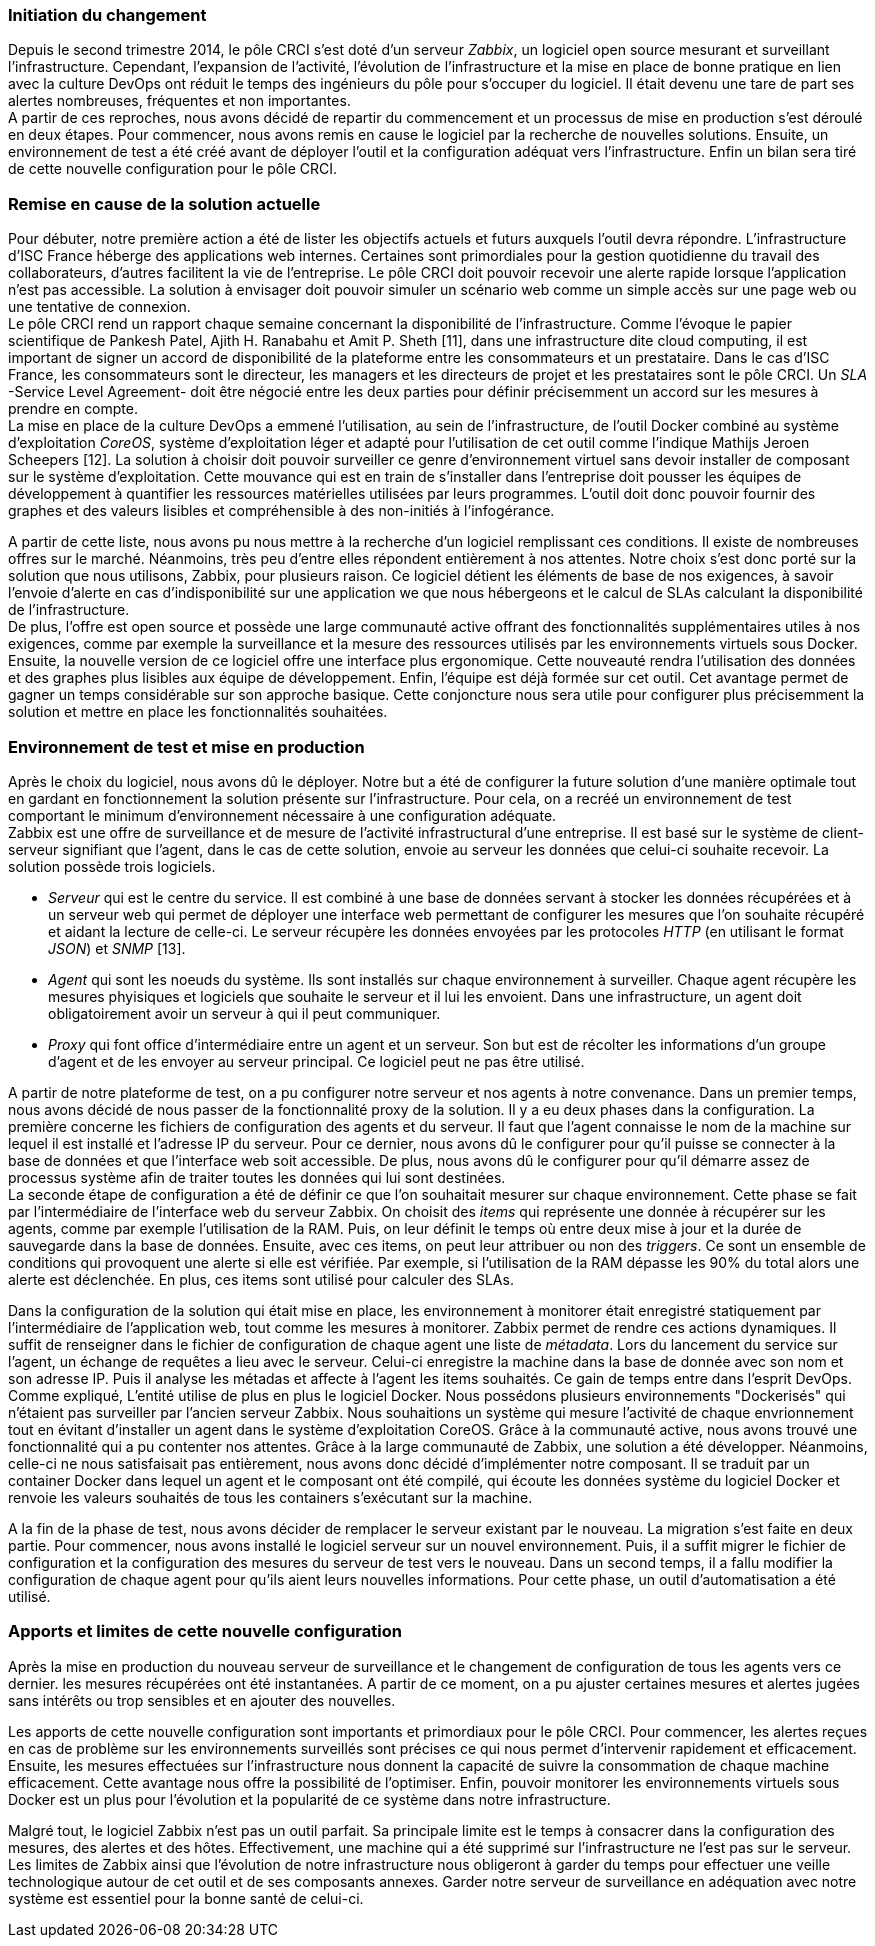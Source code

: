 === Initiation du changement

Depuis le second trimestre 2014, le pôle CRCI s'est doté d'un serveur _Zabbix_, un logiciel open source mesurant et surveillant l'infrastructure.
Cependant, l'expansion de l'activité, l'évolution de l'infrastructure et la mise en place de bonne pratique en lien avec la culture DevOps ont réduit le temps des ingénieurs du pôle pour s'occuper du logiciel. Il était devenu une tare de part ses alertes nombreuses, fréquentes et non importantes.
 +
A partir de ces reproches, nous avons décidé de repartir du commencement et un processus de mise en production s'est déroulé en deux étapes. Pour commencer, nous avons remis en cause le logiciel par la recherche de nouvelles solutions. Ensuite, un environnement de test a été créé avant de déployer l'outil et la configuration adéquat vers l'infrastructure. Enfin un bilan sera tiré de cette nouvelle configuration pour le pôle CRCI.

=== Remise en cause de la solution actuelle

Pour débuter, notre première action a été de lister les objectifs actuels et futurs auxquels l'outil devra répondre.
L'infrastructure d'ISC France héberge des applications web internes. Certaines sont primordiales pour la gestion quotidienne du travail des collaborateurs, d'autres facilitent la vie de l'entreprise. Le pôle CRCI doit pouvoir recevoir une alerte rapide lorsque l'application n'est pas accessible. La solution à envisager doit pouvoir simuler un scénario web comme un simple accès sur une page web ou une tentative de connexion.
 +
Le pôle CRCI rend un rapport chaque semaine concernant la disponibilité de l'infrastructure. Comme l'évoque le papier scientifique de Pankesh Patel, Ajith H. Ranabahu et Amit P. Sheth [11], dans une infrastructure dite cloud computing, il est important de signer un accord de disponibilité de la plateforme entre les consommateurs et un prestataire. Dans le cas d'ISC France, les consommateurs sont le directeur, les managers et les directeurs de projet et les prestataires sont le pôle CRCI. Un _SLA_ -Service Level Agreement- doit être négocié entre les deux parties pour définir précisemment un accord sur les mesures à prendre en compte.
 +
La mise en place de la culture DevOps a emmené l'utilisation, au sein de l'infrastructure, de l'outil Docker combiné au système d'exploitation _CoreOS_, système d'exploitation léger et adapté pour l'utilisation de cet outil comme l'indique Mathijs Jeroen Scheepers [12]. La solution à choisir doit pouvoir surveiller ce genre d'environnement virtuel sans devoir installer de composant sur le système d'exploitation.
Cette mouvance qui est en train de s'installer dans l'entreprise doit pousser les équipes de développement à quantifier les ressources matérielles utilisées par leurs programmes. L'outil doit donc pouvoir fournir des graphes et des valeurs lisibles et compréhensible à des non-initiés à l'infogérance.

<<<

A partir de cette liste, nous avons pu nous mettre à la recherche d'un logiciel remplissant ces conditions. Il existe de nombreuses offres sur le marché. Néanmoins, très peu d'entre elles répondent entièrement à nos attentes. Notre choix s'est donc porté sur la solution que nous utilisons, Zabbix, pour plusieurs raison.
Ce logiciel détient les éléments de base de nos exigences, à savoir l'envoie d'alerte en cas d'indisponibilité sur une application we que nous hébergeons et le calcul de SLAs calculant la disponibilité de l'infrastructure.
 +
De plus, l'offre est open source et possède une large communauté active offrant des fonctionnalités supplémentaires utiles à nos exigences, comme par exemple la surveillance et la mesure des ressources utilisés par les environnements virtuels sous Docker.
Ensuite, la nouvelle version de ce logiciel offre une interface plus ergonomique. Cette nouveauté rendra l'utilisation des données et des graphes plus lisibles aux équipe de développement.
Enfin, l'équipe est déjà formée sur cet outil. Cet avantage permet de gagner un temps considérable sur son approche basique. Cette conjoncture nous sera utile pour configurer plus précisemment la solution et mettre en place les fonctionnalités souhaitées.

=== Environnement de test et mise en production

Après le choix du logiciel, nous avons dû le déployer. Notre but a été de configurer la future solution d'une manière optimale tout en gardant en fonctionnement la solution présente sur l'infrastructure. Pour cela, on a recréé un environnement de test comportant le minimum d'environnement nécessaire à une configuration adéquate.
 +
Zabbix est une offre de surveillance et de mesure de l'activité infrastructural d'une entreprise. Il est basé sur le système de client-serveur signifiant que l'agent, dans le cas de cette solution, envoie au serveur les données que celui-ci souhaite recevoir. La solution possède trois logiciels.

** _Serveur_ qui est le centre du service. Il est combiné à une base de données servant à stocker les données récupérées et à un serveur web qui permet de déployer une interface web permettant de configurer les mesures que l'on souhaite récupéré et aidant la lecture de celle-ci. Le serveur récupère les données envoyées par les protocoles _HTTP_ (en utilisant le format _JSON_) et _SNMP_ [13].
** _Agent_ qui sont les noeuds du système. Ils sont installés sur chaque environnement à surveiller. Chaque agent récupère les mesures phyisiques et logiciels que souhaite le serveur et il lui les envoient. Dans une infrastructure, un agent doit obligatoirement avoir un serveur à qui il peut communiquer.
** _Proxy_ qui font office d'intermédiaire entre un agent et un serveur. Son but est de récolter les informations d'un groupe d'agent et de les envoyer au serveur principal. Ce logiciel peut ne pas être utilisé.

<<<

A partir de notre plateforme de test, on a pu configurer notre serveur et nos agents à notre convenance. Dans un premier temps, nous avons décidé de nous passer de la fonctionnalité proxy de la solution. Il y a eu deux phases dans la configuration.
La première concerne les fichiers de configuration des agents et du serveur. Il faut que l'agent connaisse le nom de la machine sur lequel il est installé et l'adresse IP du serveur. Pour ce dernier, nous avons dû le configurer pour qu'il puisse se connecter à la base de données et que l'interface web soit accessible. De plus, nous avons dû le configurer pour qu'il démarre assez de processus système afin de traiter toutes les données qui lui sont destinées.
 +
La seconde étape de configuration a été de définir ce que l'on souhaitait mesurer sur chaque environnement. Cette phase se fait par l'intermédiaire de l'interface web du serveur Zabbix. On choisit des _items_ qui représente une donnée à récupérer sur les agents, comme par exemple l'utilisation de la RAM. Puis, on leur définit le temps où entre deux mise à jour et la durée de sauvegarde dans la base de données. Ensuite, avec ces items, on peut leur attribuer ou non des _triggers_. Ce sont un ensemble de conditions qui provoquent une alerte si elle est vérifiée. Par exemple, si l'utilisation de la RAM dépasse les 90% du total alors une alerte est déclenchée. En plus, ces items sont utilisé pour calculer des SLAs.

Dans la configuration de la solution qui était mise en place, les environnement à monitorer était enregistré statiquement par l'intermédiaire de l'application web, tout comme les mesures à monitorer. Zabbix permet de rendre ces actions dynamiques. Il suffit de renseigner dans le fichier de configuration de chaque agent une liste de _métadata_. Lors du lancement du service sur l'agent, un échange de requêtes a lieu avec le serveur. Celui-ci enregistre la machine dans la base de donnée avec son nom et son adresse IP. Puis il analyse les métadas et affecte à l'agent les items souhaités. Ce gain de temps entre dans l'esprit DevOps.
 +
Comme expliqué, L'entité utilise de plus en plus le logiciel Docker. Nous possédons plusieurs environnements "Dockerisés" qui n'étaient pas surveiller par l'ancien serveur Zabbix. Nous souhaitions un système qui mesure l'activité de chaque envrionnement tout en évitant d'installer un agent dans le système d'exploitation CoreOS. Grâce à la communauté active, nous avons trouvé une fonctionnalité qui a pu contenter nos attentes. Grâce à la large communauté de Zabbix, une solution a été développer. Néanmoins, celle-ci ne nous satisfaisait pas entièrement, nous avons donc décidé d'implémenter notre composant. Il se traduit par un container Docker dans lequel un agent et le composant ont été compilé, qui écoute les données système du logiciel Docker et renvoie les valeurs souhaités de tous les containers s'exécutant sur la machine.

A la fin de la phase de test, nous avons décider de remplacer le serveur existant par le nouveau. La migration s'est faite en deux partie. Pour commencer, nous avons installé le logiciel serveur sur un nouvel environnement. Puis, il a suffit migrer le fichier de configuration et la configuration des mesures du serveur de test vers le nouveau. Dans un second temps, il a fallu modifier la configuration de chaque agent pour qu'ils aient leurs nouvelles informations. Pour cette phase, un outil d'automatisation a été utilisé.

<<<

=== Apports et limites de cette nouvelle configuration

Après la mise en production du nouveau serveur de surveillance et le changement de configuration de tous les agents vers ce dernier. les mesures récupérées ont été instantanées. A partir de ce moment, on a pu ajuster certaines mesures et alertes jugées sans intérêts ou trop sensibles et en ajouter des nouvelles.

Les apports de cette nouvelle configuration sont importants et primordiaux pour le pôle CRCI. Pour commencer, les alertes reçues en cas de problème sur les environnements surveillés sont précises ce qui nous permet d'intervenir rapidement et efficacement.
Ensuite, les mesures effectuées sur l'infrastructure nous donnent la capacité de suivre la consommation de chaque machine efficacement. Cette avantage nous offre la possibilité de l'optimiser.
Enfin, pouvoir monitorer les environnements virtuels sous Docker est un plus pour l'évolution et la popularité de ce système dans notre infrastructure.

Malgré tout, le logiciel Zabbix n'est pas un outil parfait. Sa principale limite est le temps à consacrer dans la configuration des mesures, des alertes et des hôtes. Effectivement, une machine qui a été supprimé sur l'infrastructure ne l'est pas sur le serveur.
Les limites de Zabbix ainsi que l'évolution de notre infrastructure nous obligeront à garder du temps pour effectuer une veille technologique autour de cet outil et de ses composants annexes. Garder notre serveur de surveillance en adéquation avec notre système est essentiel pour la bonne santé de celui-ci.
